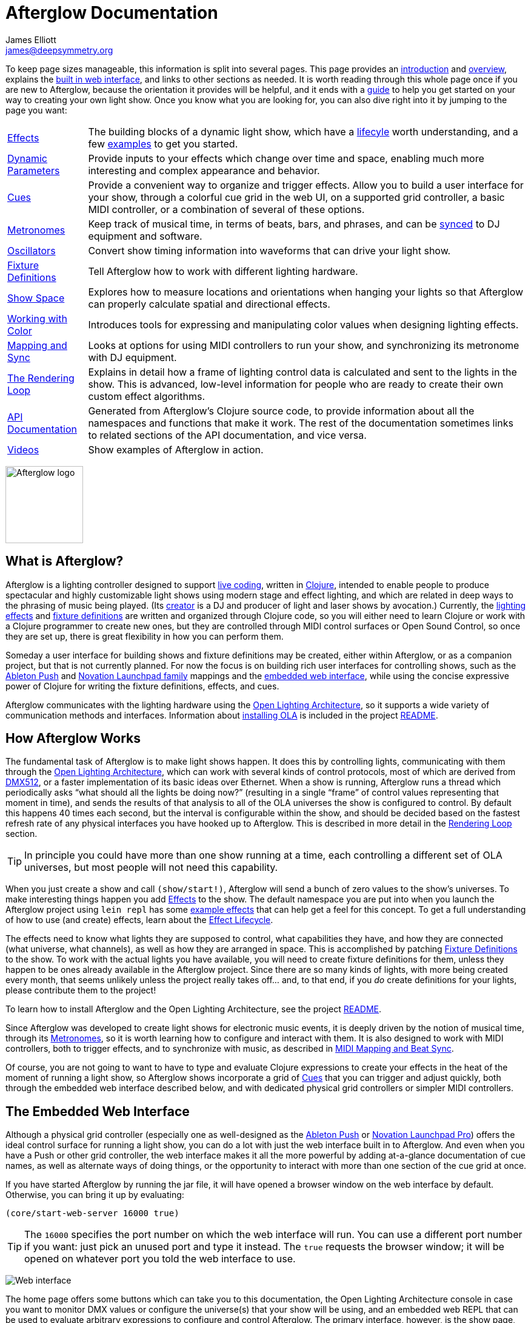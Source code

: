 = Afterglow Documentation
James Elliott <james@deepsymmetry.org>
:icons: font
:experimental:
:api-doc: http://cdn.rawgit.com/brunchboy/afterglow/v0.2.1/api-doc/

// Set up support for relative links on GitHub; add more conditions
// if you need to support other environments and extensions.
ifdef::env-github[:outfilesuffix: .adoc]

To keep page sizes manageable, this information is split into several
pages. This page provides an <<introduction,introduction>> and
<<overview,overview>>, explains the <<the-embedded-web-interface,built
in web interface>>, and links to other sections as needed. It is worth
reading through this whole page once if you are new to Afterglow,
because the orientation it provides will be helpful, and it ends with
a <<getting-started,guide>> to help you get started on your way to
creating your own light show. Once you know what you are looking for,
you can also dive right into it by jumping to the page you want:

****

[horizontal]
 <<effects#effects,Effects>>::
The building blocks of a dynamic light show, which have a
<<effects#the-effect-lifecycle,lifecyle>> worth understanding, and a few
<<effects#effect-examples,examples>> to get you started.

<<parameters#dynamic-parameters,Dynamic Parameters>>:: Provide inputs
to your effects which change over time and space, enabling much more
interesting and complex appearance and behavior.

<<cues#cues,Cues>>:: Provide a convenient way to organize and trigger
effects. Allow you to build a user interface for your show, through a
colorful cue grid in the web UI, on a supported grid controller, a
basic MIDI controller, or a combination of several of these options.

<<metronomes#metronomes,Metronomes>>:: Keep track of musical time, in
terms of beats, bars, and phrases, and can be
<<mapping_sync#midi-mapping-and-beat-sync,synced>> to DJ equipment and
software.

<<oscillators#oscillators,Oscillators>>:: Convert show timing
information into waveforms that can drive your light show.

<<fixture_definitions#fixture-definitions,Fixture Definitions>>:: Tell
Afterglow how to work with different lighting hardware.

<<show_space#show-space,Show Space>>:: Explores how to measure
locations and orientations when hanging your lights so that Afterglow
can properly calculate spatial and directional effects.

<<color#working-with-color,Working with Color>>:: Introduces tools for
expressing and manipulating color values when designing lighting
effects.

<<mapping_sync#midi-mapping-and-beat-sync,Mapping and Sync>>:: Looks
at options for using MIDI controllers to run your show, and
synchronizing its metronome with DJ equipment.

<<rendering_loop#the-rendering-loop,The Rendering Loop>>:: Explains in
detail how a frame of lighting control data is calculated and sent to
the lights in the show. This is advanced, low-level information for
people who are ready to create their own custom effect algorithms.

{api-doc}index.html[API Documentation]:: Generated from Afterglow's
Clojure source code, to provide information about all the namespaces
and functions that make it work. The rest of the documentation
sometimes links to related sections of the API documentation, and vice
versa.

<<videos#videos,Videos>>:: Show examples of Afterglow in action.

****

image:assets/Afterglow-logo.png[Afterglow logo,128,127,align="center"]

[[introduction]]
== What is Afterglow?

Afterglow is a lighting controller designed to support
https://en.wikipedia.org/wiki/Live_coding[live coding], written in
http://clojure.org[Clojure], intended to enable people to produce
spectacular and highly customizable light shows using modern stage and
effect lighting, and which are related in deep ways to the phrasing of
music being played. (Its http://deepsymmetry.org[creator] is a DJ and
producer of light and laser shows by avocation.) Currently, the
<<effects#effects,lighting effects>> and
<<fixture_definitions#fixture-definitions,fixture definitions>> are
written and organized through Clojure code, so you will either need to
learn Clojure or work with a Clojure programmer to create new ones,
but they are controlled through MIDI control surfaces or Open Sound
Control, so once they are set up, there is great flexibility in how
you can perform them.

Someday a user interface for building shows and fixture definitions
may be created, either within Afterglow, or as a companion project,
but that is not currently planned. For now the focus is on building
rich user interfaces for controlling shows, such as the
<<push2#using-ableton-push-2,Ableton Push>> and
<<launchpad#using-the-novation-launchpad-family,Novation Launchpad
family>> mappings and the <<README#the-embedded-web-interface,embedded
web interface>>, while using the concise expressive power of Clojure
for writing the fixture definitions, effects, and cues.

Afterglow communicates with the lighting hardware using the
https://www.openlighting.org/ola/[Open Lighting Architecture], so it
supports a wide variety of communication methods and interfaces.
Information about
https://github.com/brunchboy/afterglow#installation[installing OLA] is
included in the project
https://github.com/brunchboy/afterglow[README].

[[overview]]
== How Afterglow Works

The fundamental task of Afterglow is to make light shows happen. It
does this by controlling lights, communicating with them through the
https://www.openlighting.org/ola/[Open Lighting Architecture], which
can work with several kinds of control protocols, most of which are
derived from http://en.wikipedia.org/wiki/DMX512[DMX512], or a faster
implementation of its basic ideas over Ethernet. When a show is
running, Afterglow runs a thread which periodically asks “what should
all the lights be doing now?” (resulting in a single “frame” of
control values representing that moment in time), and sends the
results of that analysis to all of the OLA universes the show is
configured to control. By default this happens 40 times each
second, but the interval is configurable within the show, and should
be decided based on the fastest refresh rate of any physical
interfaces you have hooked up to Afterglow. This is described in more
detail in the
<<rendering_loop#the-rendering-loop,Rendering Loop>> section.

TIP: In principle you could have more than one show running at a time, each
controlling a different set of OLA universes, but most people will not
need this capability.

When you just create a show and call `(show/start!)`, Afterglow will
send a bunch of zero values to the show’s universes. To make
interesting things happen you add
<<effects#effects,Effects>> to the show. The default
namespace you are put into when you launch the Afterglow project using
`lein repl` has some <<effects#effect-examples,example
effects>> that can help get a feel for this concept. To get a full
understanding of how to use (and create) effects, learn about
the <<effects#the-effect-lifecycle,Effect Lifecycle>>.

The effects need to know what lights they are supposed to control,
what capabilities they have, and how they are connected (what
universe, what channels), as well as how they are arranged in space.
This is accomplished by patching
<<fixture_definitions#fixture-definitions,Fixture Definitions>> to the
show. To work with the actual lights you have available, you will need
to create fixture definitions for them, unless they happen to be ones
already available in the Afterglow project. Since there are so many
kinds of lights, with more being created every month, that seems
unlikely unless the project really takes off… and, to that end, if you
_do_ create definitions for your lights, please contribute them to the
project!

To learn how to install Afterglow and the Open Lighting Architecture,
see the project https://github.com/brunchboy/afterglow[README].

Since Afterglow was developed to create light shows for electronic
music events, it is deeply driven by the notion of musical time,
through its <<metronomes#metronomes,Metronomes>>, so
it is worth learning how to configure and interact with them. It is
also designed to work with MIDI controllers, both to trigger effects,
and to synchronize with music, as described in
<<mapping_sync#midi-mapping-and-beat-sync,MIDI Mapping and Beat Sync>>.

Of course, you are not going to want to have to type and evaluate
Clojure expressions to create your effects in the heat of the moment
of running a light show, so Afterglow shows incorporate a grid of
<<cues#cues,Cues>> that you can trigger and adjust quickly, both
through the embedded web interface described below, and with dedicated
physical grid controllers or simpler MIDI controllers.

== The Embedded Web Interface

Although a physical grid controller (especially one as well-designed
as the <<push2#using-ableton-push-2,Ableton Push>> or
<<launchpad#using-launchpad-pro,Novation Launchpad Pro>>) offers
the ideal control surface for running a light show, you can do a lot
with just the web interface built in to Afterglow. And even when you
have a Push or other grid controller, the web interface makes it all
the more powerful by adding at-a-glance documentation of cue names, as
well as alternate ways of doing things, or the opportunity to interact
with more than one section of the cue grid at once.

If you have started Afterglow by running the jar file, it will have
opened a browser window on the web interface by default. Otherwise,
you can bring it up by evaluating:

[source,clojure]
----
(core/start-web-server 16000 true)
----

TIP: The `16000` specifies the port number on which the web interface
will run. You can use a different port number if you want: just pick an
unused port and type it instead. The `true` requests the browser
window; it will be opened on whatever port you told the web interface
to use.

image:assets/WebHome.png[Web interface]

The home page offers some buttons which can take you to this
documentation, the Open Lighting Architecture console in case you want
to monitor DMX values or configure the universe(s) that your show will
be using, and an embedded web REPL that can be used to evaluate
arbitrary expressions to configure and control Afterglow. The primary
interface, however, is the show page, which is reached by a link in
the Shows section. However, when you first start Afterglow on its own,
there will be no shows running. The Console can be used to change that:

image:assets/Console.png[Web console]

NOTE: As menioned in the main project
https://github.com/brunchboy/afterglow#afterglow[Readme], the web
console is there for quick hacks, and is no substitute for a rich
Clojure development environment. For any real work you will want to
either start Afterglow from your development REPL in the first place,
or to connect it via `nrepl` if you have launched Afterglow
independently, such as through a jar file. Afterglow can offer an
embedded `nrepl` server, which can be brought up via either
https://github.com/brunchboy/afterglow#usage[command-line arguments],
or by using the web console to invoke
{api-doc}afterglow.core.html#var-start-nrepl[`core/start-nrepl`].

=== Show Control

Once you have the web interface open, and a show running, you will
spend most of your time on the show page. Here a look at the cue grid
that gets created for the sample show by
{api-doc}afterglow.examples.html#var-make-cues[`afterglow.examples/make-cues`]:

image:assets/ShowGrid.gif[Show control]

There are a number of different things you can control from this page.
The load indicator in the middle of the navigation bar gives you a
sense of how much headroom your system has, by showing you what
fraction of the time available for rendering the last few frames of
lighting effects was used up. As you add more complex effects, the
bar will fill in and turn red, warning you if Afterglow might not be
able to keep up.

The red `Stop` button next to it can be used to temporarily shut down
the show, blacking out all universes that it controls. Clicking it
again restarts the show where it would have been had it not stopped.
If there is a problem communicating with the Open Lighting
Architecture daemon, the status indicator will show Error, and there
will be a `Details` button you can click to get more information about
the problem Afterglow is encountering.

==== Cues

The majority of the page is taken up by an 8&times;8 window on to the
<<cues#cues,Cue grid>> attached to the show. You can activate any cue
shown by clicking on it; running cues will light up, and darken again
when they end. To stop a running cue, click it again. Some cues will
end immediately, others will continue to run until they reach what
they feel is an appropriate stopping point. While they are in the
process of ending, the cue cell will blink. If you want the cue to end
immediately even though it would otherwise run for a while longer, you
can click the blinking cue cell and it will be killed right then.

The text labels within the cue cells are to help identify their
purpose, and are established when the cues are created. Similarly, the
colors are intended to help identify related cues.

Some cues (especially intense ones like strobes) are configured to run
only as long as they are held down. In that case, when you click on
the cue cell, a whitened version of its color is displayed as a hint
that this is happening, and as soon as you release the mouse, the cue
will end. If you want to override this behavior, you can hold down the
kbd:[Shift] key as you click on the cue cell, and it will activate as
a normal cue, staying on until you click it a second time.

Cues may be mutually exclusive by nature, and if they were created to
reflect this (by using the same keyword to register their effects with
the show, or specifying other effect keys in their `:end-keys` list),
when you activate one, the other cues which use the same keyword are
darkened. This is a hint that when you activate one of them, it will
_replace_ the others, rather than running at the same time. The
<<cues#the-cue-grid,Cue Grid section>> of the Cues documentation goes
into more details about the relationships between cues illustrated in
the above animation.

==== Effect Control

When any effects are running, whether they were launched by a cue
button or some other means, they are listed at the bottom of the show
control page, in descending order of priority. (Effects are run in the
reverse order that they appear on the screen, so effects towards the
top of the list can override things done by those further down. Newly
launched effects assigned a given priority appear above older ones
with the same priority.)

image:assets/EffectList.png[The Effect List]

The name of the effect is shown, along with its prority (if it is
anything other than the default of zero), when it was started, in
terms of clock time (down to 1/100 of a second), and the show
Metronome (phrase, bar, beat, and hundredths of a beat).

If an effect was launched by a cue with any cue variables, they appear
after the start time. Numeric cue variables can be adjusted by
dragging the associated slider. As shown in the image above, the
current value appears as a popup above the slider thumb when the mouse
is over the slider. Color cue variables can also be adjusted. The
current color value appears as a swatch; clicking on that swatch opens
a color picker interface which can be used to adjust the color
parameter:

image:assets/EffectColor.png[Effect Color Parameter Adjustment]

Click anywhere outside the swatch and color picker to dismiss the
color adjustment interface.

If cue variables are adjusted somewhere else, such as a mapped MIDI
controller or from other code that is running, the web interface will
update to show their changed values.

===== Saving Cues

If you have made any adjustments to cue variable values, these are
normally discarded when you end the cue; the next time it begins, it
starts with the values that were configured in the show. You can
change that by saving the cue's variables. In the effect list, any cues whose variables you've adjusted will have a green kbd:[Save] button on the right, like the `Color snowball` cue in the photo below:

image:assets/SavingCues.png[Saving Cues]

After clicking kbd:[Save] in this situation, whenever you click the
`Color snowball` cue in the cue grid, it will start out blue rather
than its previous white color. To reflect this, the color of the cue
in the cue grid is updated to be blue as well, both in the web
interface, and on any attached hardware grid controllers.

Once you have saved a cue's variables, while it is running, instead of
a green kbd:[Save] button, you will see a gray kbd:[Clear] button
(like the one on the `All Dimmers` effect in the photo). Clicking that
will remove the saved values, so the cue goes back to its original
configuration.

For the moment, saved cue variables last only for the duration of an
Afterglow run. The next time you start up a show, all cues are back to
their configured values. This may change in a future release.

===== Creating Macros

In addition to saving the values of a single cue, you can also make an
entirely new cue which, when you launch it, will start one or more
cues that you currently have running, with whatever cue variable
values they had when you created the macro. This is a great way to
quickly build up a library of looks by combining a bunch of running
cues that you like, so you can get back to them in an instant.

To do that, start by clicking the kbd:[Make Macro] button at the
bottom of the effect list. Checkboxes will appear in front of all
running effects that were created by cues. Check the ones that you
want the macro to include, type a name for it, then click on any empty
cell in the cue grid. A new cue will appear there with the name you
have chosen.

image:assets/MakeMacro.png[Creating a Macro]

Whenver you click that cue cell, it will start all of the cues that
you included in the macro, with the variable settings they had at the
time you created the macro.

If you decide you don't want to create a macro after all, you can
click the red kbd:[Cancel] button, and the effect list will return to
its normal state.

===== Deleting Cues

If you have created a macro and decide you don't want it any more, you
can right-click on the cue cell and choose the `Delete` option that
appears.

image:assets/DeletingCue.png[Deleting a Cue]

WARNING: Be careful with this: You can delete any cue this way, and if
it was not a macro, the only way to get it back is to re-run the code
that created it in the first place.

===== Ending Effects

A running effect can be asked to end by clicking its kbd:[End] button.
If the effect takes a while to end, its entire row will take on the
color of the kbd:[End] button while it is in the process of ending,
and the button becomes a kbd:[Kill] button which can be clicked to
instantly terminate the ending effect:

image:assets/EffectEnding.png[An Ending Effect]

==== Scrolling and Linked Controllers

The show may have many more cues than fit on the screen at once; the
diamond of blue arrows below the bottom right of the cue grid allow
you to page through the larger grid. If there are more cues available
in a given direction, that arrow will be enabled, otherwise it is
dimmed. Clicking an active arrow scrolls the view one page in that
direction. In this grid, it is currently possible to scroll up and to
the right.

image:assets/CueScrollLink.png[Cue scroll arrows and link menu,align="right"]

If you hold down kbd:[Shift] while clicking a scroll arrow, it will
scroll you as far as possible in the direction you clicked.

You can also use the arrow keys on your keyboard to scroll in the
corresponding direction. (Again, holding kbd:[Shift] will scroll you
as far as possible in that direction.)

If you have any compatible grid controllers, Afterglow started
watching for them to be connected as soon as you called
`(use-sample-show)`. If you are defining your own show and want to
learn more about how that works, or lower-level ways of binding to a
specific controller, see the
<<mapping_sync#rich-grid-controller-mappings,details>> in the Mapping
and Sync section.

With auto-binding active, whenever a compatible grid controller is
connected and powered on, you will see a link menu appear next to the
scroll diamond, as shown in the above screen image. The link menu
allows the web interface to be tied to a grid controller, so that each
is always looking at the same page of cues. Using the scroll arrows on
either the web interface, or on the controller itself if it has them
(the Push and Launchpad family do), will cause both to scroll
simultaneously. This provides an excellent additional layer of
information about the buttons on the physical controller.

TIP: Of course, there may be times you want to break this link, for
example so you could have access to one set of cues on the physical
buttons of your controller, while simultaneously being able to control
others via the screen and mouse. To do that, simply use the link menu
to turn off the link.

==== Brightness Control

In the center of the interface below the cue grid is a slider that
lets you adjust the show's dimmer grand master. This can be used to
control the overall brightness of the show, because any dimmer cues
that are running will be affected by the value of this master. If it
is set at 100% (all the way to the right), the dimmer cues can operate
at full brightness. As you slide it to the left, it gradually reduces
the maximum brightness that any dimmer cue can achieve. In the middle,
all dimmer cues will be reduced by 50%, and all the way to the left,
all dimmer cues will be zeroed out.

image:assets/GrandMaster.png[Dimmer Grand Master]

==== Metronome Control

The final section of the show control interface, left of the Dimmer
Grand Master section, lets you view and adjust the Metronome that the
show is using to keep time with the music that is being played. Since
Afterglow's effects are generally defined with respect to the
metronome, it is important to keep it synchronized with the music. The
metronome section shows the current speed, in Beats Per Minute, of the
metronome, and the `Tap Tempo` button label flashes yellow at each
beat. It also shows you the current phrase number, the bar within that
phrase, and beat within that bar which has been reached.

image:assets/Metronome.png[Metronome]

The most basic way of synchronizing the metronome is to click the `Tap
Tempo` button at each beat of the music. Tapping the button aligns the
metronome to a beat, and if you tap it three or more times within two
seconds of each preceding tap, sets the metronome's BPM. Tap it as you
hear each beat of the music, and after three or more taps, the speed
of the metronome will be approximately synchronized with the music.
You can also adjust the BPM by dragging the slider along the bottom,
or fine-tune it with the `+` and `-` buttons around the current BPM
value.

Once the tempo is correct, you can tell Afterglow which beat is the
down beat by holding down kbd:[Shift] while pressing kbd:[Tap Tempo].
(The label of the button will change to kbd:[Tap Bar] while
kbd:[Shift] is down). This combination does not change the tempo, but
tells Afterglow that the moment when you tapped the button is the down
beat (the first beat of a bar).

In order to make longer chases and effects line up properly with the
music, you will also want to make sure the count is right, that the
beat number shows `1` on the down beat, and that the bar numbers are
right as well, so that the start of a phrase is reflected as bar
number `1`. In addition to using kbd:[Shift] with kbd:[Tap Tempo] to
set the down beat, you can adjust the count using the `+` and `-`
buttons around the Bar and Beat numbers.

A shortcut that you can use right as a phrase begins is to click the
red `x` button above the phrase number, which resets the metronome to
Phrase 1, Bar 1, Beat 1.

Trying to keep up with tempo changes during dynamic shows can be
tedious, so you will hopefully be able to take advantage of
Afterglow's metronome synchronization features. If you can get the DJ
to feed you <<mapping_sync#syncing-to-midi-clock,MIDI clock pulses>>
or <<mapping_sync#syncing-to-traktor-beat-phase,Traktor Beat Phase>>,
or connect via a Local Area Network to Pioneer professional DJ gear to
lock into the beat grid established by
<<mapping_sync#syncing-to-pro-dj-link,Pro DJ Link>>, Afterglow can
keep the BPM (with MIDI) and even the beats (with Traktor Beat Phase
or Pro DJ Link) synchronized for you. To configure that
synchronization, click the `Sync` button once you have the MIDI clock,
beat phase, or network Pro DJ Link signals reaching the machine
running Afterglow, and choose the sync source you want to use.

image:assets/MetronomeSync.png[Metronome sync]

TIP: When you are synchronizing with Pro DJ Link, you will almost
always want to sync to the mixer, rather than one of the CDJs, so you
stay in sync as the DJs mix between tracks.

The actual list of choices you will see depends on what MIDI and DJ
Link Pro traffic Afterglow has seen in the last few seconds, and will
update as players and mixers start and stop sending clock or beat grid
information.

NOTE: Limitations in the standard Java MIDI drivers on the Mac
currently require any MIDI devices, whether real or virtual, to be
connected when Afterglow first starts in order for them to be visible.
So if you are on a Mac, you will very much want to install
https://github.com/DerekCook/CoreMidi4J/releases[CoreMIDI4J] as
discussed on the
https://github.com/brunchboy/afterglow/wiki/Questions#midi-from-java-on-the-mac[Afterglow
Wiki].

Once your sync is established, the `Tap Tempo` button changes. If you
are using MIDI clock to sync the BPM, it becomes a `Tap Beat` button,
which simply establishes where the beat falls. If you are locked in to
a Pro DJ Link or Traktor Beat Phase beat grid, it becomes a `Tap Bar`
button which, when pressed, indicates that the current beat is the
down beat (start) of a bar. Similarly, if you press the metronome
Reset button (the red x above the phrase counter) while synced to a
Pro DJ Link or Traktor Beat Phase beat grid, the beat itself will not
move, but the beat closest to when you pressed the pad will be
identified as Beat 1. In these sync modes you can also use the
kbd:[Shift] key to align at the next bigger boundary: If tapping
would normally move the bar, shift-tapping will move the phrase.

image:assets/MetronomeSynced.png[Metronome synced]

The Sync button also turns green to indicate that sync is in effect.
If something interrupts the sync process (such as the network link
being broken, or the DJ software's MIDI clock generator being turned
off), the button will turn red to warn you that it is not working.
Pressing the Sync button again will give you more information to
troubleshoot the problem.

== Getting Started

There is a lot to Afterglow, and already a lot of documentation. In an
effort to help you find your way through it, here is a guide to the
steps you'll want to take to get a basic light show up and running.
Once you are there, you can branch off and explore extending it in any
direction you like, and hopefully contribute back the fixture
definitions and new effects and cues you come up with!

. If you don't know any Clojure, you are going to want to learn at
least a little. Luckily, it is a fantastic, helpful community, and an
amazing language (the existence of Afterglow after a couple of months
of spare time work is good proof of that)! The
http://clojure.org/getting_started[Getting Started] page on
clojure.org has links to some great resources. Don't miss
http://www.braveclojure.com[Clojure for the Brave and True], a fun
book under development which can be read in its entirety online.

. Install Afterglow. For now the best way to do that is following the
steps in the
https://github.com/brunchboy/afterglow#installation[Installation]
section on the main project page, to install the Open Lighting
Architecture, then create a new Clojure project with Leiningen that
includes Afterglow as a dependency.

. Set up your universe(s) in OLA. Their own
https://www.openlighting.org/ola/getting-started/[Getting Started]
page may be helpful. Until OLA is successfully communicating with your
lights, whether over a USB DMX interface, Artnet over a LAN, or the
like, Afterglow will not be able to control them. Even though their
examples show using the command-line tools to configure your
interface, today you will likely find the web interface, especially
the beta new UI, much more convenient and easy to learn. With a
default installation, once you have `olad` running, you can find that
at http://localhost:9090/new/[http://localhost:9090/new/].

. Find or create <<fixture_definitions#fixture-definitions,fixture
definitions>>. Once you are able to get your lights to do things by
manipulating the Faders section of the OLA web interface, it is time
to get Afterglow ready to talk to them. There are a vast number of
fixture types out there, and at this early stage almost none of them
are built in to Afterglow, so you will probably need to create your
own. The <<fixture_definitions#fixture-definitions,documentation>>
explains how, and links to existing fixture definitions as examples.
You can also ask for help on the
https://gitter.im/brunchboy/afterglow[Gitter chat] or the
https://github.com/brunchboy/afterglow/wiki/Questions[Wiki].
+
At this point you are almost certainly writing enough code that you
want to save it for later reuse. The
https://github.com/brunchboy/afterglow#usage[Usage] section of the
project page explains how you can have Afterglow load files when it
starts up when you are running it as a standalone jar, which makes it
easier to use your own configuration files.
+
. Patch your actual fixture channels and locations. Once you have
working definitions for your fixtures, you will want to create a show
that tells Afterglow what fixtures you have, and the DMX universes and
channels you have them connected to, and how you have them arranged in
physical space. You will want to create a namespace for your show
along the lines of
{api-doc}afterglow.examples.html[`afterglow.examples`],
and a function like
{api-doc}afterglow.examples.html#var-use-sample-show[`use-sample-show`]
which sets up your own show.

. Create the cues you want. Much as the
{api-doc}afterglow.examples.html#var-make-cues[`make-cues`]
function in the examples namespace creates a bunch of cues that work
with the sample show's fixtures, you will want cues that create
effects to make your lights do interesting things, and which are
arranged, labeled, and colored in a way that makes sense to you.

. Map some cues to a controller, if you have one. If you have an
Ableton Push, you are in luck because you will be able to take
advantage of the built in <<push2#using-ableton-push-2,support>>
Afterglow offers. Or perhaps a
<<launchpad#using-the-novation-launchpad-family,Novation Launchpad>>?
But even if you just have a simple MIDI controller with a few buttons
and faders, or even a keyboard, you can
<<mapping_sync#midi-mapping-and-beat-sync,map>> keys, buttons, and
faders to trigger cues and adjust variables used by the cues.

. Run the show! With or without a physical controller, you can create
your show by calling the function you wrote modeled on
`use-sample-show`, then bring up the
<<README#the-embedded-web-interface,embedded web interface>> to
trigger your cues and watch the results.

. Create your own custom effects if you want to be fancy. Once you
feel constrained by the limits of the <<effects#effects,effects>> that
are built in to the current release of Afterglow, the whole point of
the environment it offers is to enable people to imagine and create
brand new effects. You have the full power of the language used to
create Afterglow at your fingertips at every moment to create and
explore new ideas; you are not constrained to the limited scripting
environment that most lighting control software offers, if it offers
any at all.

. Don't forget to contribute your fixture definitions and effects to
the Afterglow community! If you are confident that you have fully
mapped out the functions of a fixture, please make a pull request to
include it in afterglow, either within the existing namespace for its
manufacturer, or creating a new namespace for a new manufacturer.
Similarly, if you have created an awesome new kind of effect, please
consider a pull request to add it somewhere within the effects
namespace hierarchy. And if you are just tinkering with something new
and experimental, please post about it on the
https://gitter.im/brunchboy/afterglow[Gitter chat]!

## License

+++<a href="http://deepsymmetry.org"><img src="assets/DS-logo-bw-200-padded-left.png" align="right" alt="Deep Symmetry logo"></a>+++
Copyright © 2015-2016 http://deepsymmetry.org[Deep Symmetry, LLC]

Distributed under the
http://opensource.org/licenses/eclipse-1.0.php[Eclipse Public License
1.0], the same as Clojure. By using this software in any fashion, you
are agreeing to be bound by the terms of this license. You must not
remove this notice, or any other, from this software. A copy of the
license can be found in
https://rawgit.com/brunchboy/afterglow/master/resources/public/epl-v10.html[resources/public/epl-v10.html]
within this project.
